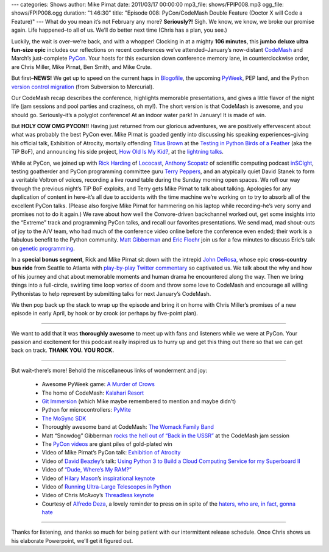 ---
categories: Shows
author: Mike Pirnat
date: 2011/03/17 00:00:00
mp3_file: shows/FPIP008.mp3
ogg_file: shows/FPIP008.ogg
duration: "1:46:30"
title: "Episode 008: PyCon/CodeMash Double Feature (Doctor X will Code a Feature)"
---
What do you mean it’s not February any more? **Seriously?!** Sigh.  We know, we
know, we broke our promise again. Life happened–to all of us. We’ll do better
next time (Chris has a plan, you see.)

Luckily, the wait is over–we’re back, and with a whopper!  Clocking in at a
mighty **106 minutes**, this **jumbo deluxe ultra fun-size epic** includes our
reflections on recent conferences we’ve attended–January’s now-distant
`CodeMash <http://codemash.org/>`_ and March’s just-complete `PyCon
<http://us.pycon.org/2011>`_.  Your hosts for this excursion down conference
memory lane, in counterclockwise order, are Chris Miller, Mike Pirnat, Ben
Smith, and Mike Crute.

But first–**NEWS!** We get up to speed on the current haps in `Blogofile
<http://www.blogofile.com/>`_, the upcoming `PyWeek <http://www.pyweek.org/>`_,
PEP land, and the Python `version control migration
<http://www.python.org/dev/peps/pep-0385/>`_ (from Subversion to Mercurial).

Our CodeMash recap describes the conference, highlights memorable
presentations, and gives a little flavor of the night life (jam sessions and
pool parties and craziness, oh my!).  The short version is that CodeMash is
awesome, and you should go. Seriously–it’s a polyglot conference! At an indoor
water park! In January!  It is made of win.

But **HOLY COW OMG PYCON!!** Having just returned from our glorious adventures,
we are positively effervescent about what was probably the best PyCon ever.
Mike Pirnat is goaded gently into discussing his speaking experiences–giving
his official talk, Exhibition of Atrocity, mortally offending
`Titus Brown <http://ivory.idyll.org/blog/>`_ at the `Testing in Python Birds
of a Feather <http://us.pycon.org/2011/openspaces/TestingBOF/>`_ (aka the TiP
BoF), and announcing his side project, `How Old Is My Kid?
<http://howoldismykid.com/>`_, at the `lightning talks
<http://pycon.blip.tv/file/4885747/>`_.

While at PyCon, we joined up with `Rick Harding <http://blog.mitechie.com/>`_
of `Lococast <http://lococast.net/>`_, `Anthony Scopatz
<http://www.scopatz.com/>`_ of scientific computing podcast `inSCIght
<http://inscight.org/>`_, testing goatherder and PyCon programming committee
guru `Terry Peppers <http://www.swordstyle.com/blog2/>`_, and an atypically
quiet David Stanek to form a veritable Voltron of voices, recording a live
round table during the Sunday morning open spaces.  We rofl our way through the
previous night’s TiP BoF exploits, and Terry gets Mike Pirnat to talk about
talking.  Apologies for any duplication of content in here–it’s all due to
accidents with the time machine we’re working on to try to absorb all of the
excellent PyCon talks.  (Please also forgive Mike Pirnat for hammering on his
laptop while recording–he’s very sorry and promises not to do it again.) We
rave about how well the Convore-driven backchannel worked out, get some
insights into the “Extreme” track and programming PyCon talks, and recall our
favorites presentations.  We send mad, mad shout-outs of joy to the A/V team,
who had much of the conference video online before the conference even ended;
their work is a fabulous benefit to the Python community. `Matt Gibberman
<http://twitter.com/praxis1138>`_ and `Eric Floehr
<http://us.pycon.org/2011/speaker/profile/30/>`_ join us for a few minutes to
discuss Eric’s talk on `genetic programming
<http://us.pycon.org/2011/schedule/presentations/12/>`_.

In a **special bonus segment**, Rick and Mike Pirnat sit down with the intrepid
`John DeRosa <http://seeknuance.com/>`_, whose epic **cross-country bus ride**
from Seattle to Atlanta with `play-by-play Twitter commentary
<http://twitter.com/johnderosa/>`_ so captivated us.  We talk about the why and
how of his journey and chat about memorable moments and human drama he
encountered along the way.  Then we bring things into a full-circle, swirling
time loop vortex of doom and throw some love to CodeMash and encourage all
willing Pythonistas to help represent by submitting talks for next January’s
CodeMash.

We then pop back up the stack to wrap up the episode and bring it on home with
Chris Miller’s promises of a new episode in early April, by hook or by crook
(or perhaps by five-point plan).

----

We want to add that it was **thoroughly awesome** to meet up with fans and
listeners while we were at PyCon.  Your passion and excitement for this podcast
really inspired us to hurry up and get this thing out there so that we can get
back on track. **THANK YOU. YOU ROCK.**

----

But wait–there’s more!  Behold the miscellaneous links of wonderment and joy:

 * Awesome PyWeek game: `A Murder of Crows <http://www.pyweek.org/e/MurderCrow/>`_
 * The home of CodeMash:  `Kalahari Resort <http://www.kalahariresorts.com/oh/>`_
 * `Git Immersion <http://gitimmersion.com/>`_ (which Mike maybe remembered to mention and maybe didn’t)
 * Python for microcontrollers: `PyMite <http://code.google.com/p/python-on-a-chip/>`_
 * `The MoSync SDK <http://www.mosync.com/>`_
 * Thoroughly awesome band at CodeMash:  `The Womack Family Band <http://www.womackband.com/>`_
 * Matt “Snowdog” Gibberman `rocks the hell out of “Back in the USSR” <http://www.youtube.com/watch?v=h_rus39TLew>`_ at the CodeMash jam session
 * The `PyCon videos <http://pycon.blip.tv/>`_ are giant piles of gold-plated win
 * Video of Mike Pirnat’s PyCon talk: `Exhibition of Atrocity <http://blip.tv/file/4881168>`_
 * Video of `David Beazley <http://www.dabeaz.com/>`_’s talk:  `Using Python 3 to Build a Cloud Computing Service for my Superboard II <http://pycon.blip.tv/file/4878868/>`_
 * Video of `“Dude, Where’s My RAM?” <http://pycon.blip.tv/file/4878749/>`_
 * Video of `Hilary Mason <http://www.hilarymason.com/>`_’s `inspirational keynote <http://pycon.blip.tv/file/4878710/>`_
 * Video of `Running Ultra-Large Telescopes in Python <http://pycon.blip.tv/file/4881233/>`_
 * Video of Chris McAvoy’s `Threadless keynote <http://pycon.blip.tv/file/4882852/>`_
 * Courtesy of `Alfredo Deza <http://www.alfredodeza.com/>`_, a lovely reminder to press on in spite of the `haters, who are, in fact, gonna hate <http://yfrog.com/hsrovp>`_

----

Thanks for listening, and thanks so much for being patient with our
intermittent release schedule.  Once Chris shows us his elaborate Powerpoint,
we’ll get it figured out.
